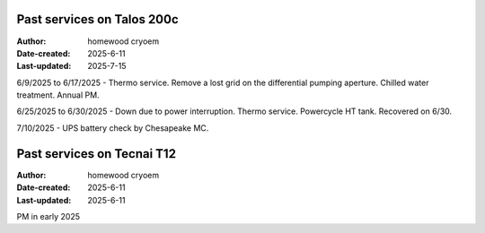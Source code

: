 .. Past_services:

Past services on Talos 200c
==========================

:Author: homewood cryoem
:Date-created: 2025-6-11
:Last-updated: 2025-7-15

6/9/2025 to 6/17/2025 - Thermo service. Remove a lost grid on the differential pumping aperture. Chilled water treatment. Annual PM. 

6/25/2025 to 6/30/2025 - Down due to power interruption. Thermo service. Powercycle HT tank. Recovered on 6/30.

7/10/2025 - UPS battery check by Chesapeake MC.

Past services on Tecnai T12
==========================

:Author: homewood cryoem
:Date-created: 2025-6-11
:Last-updated: 2025-6-11

PM in early 2025
